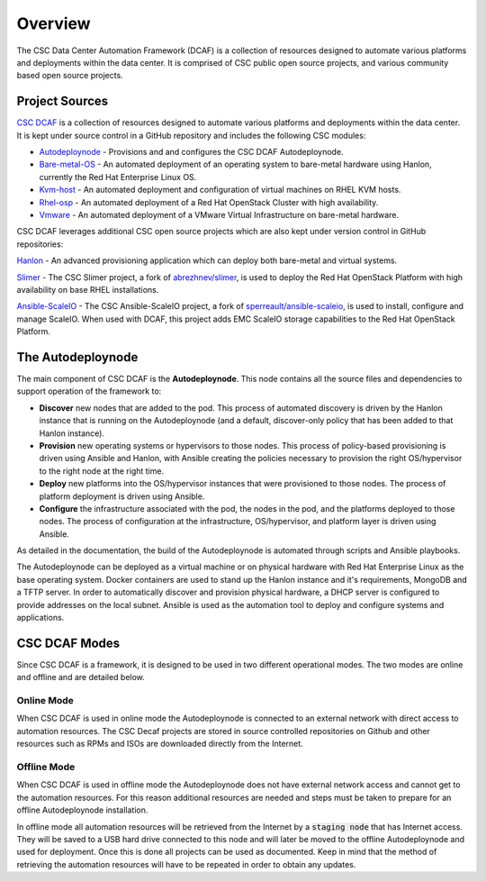 Overview
========

The CSC Data Center Automation Framework (DCAF) is a collection of resources
designed to automate various platforms and deployments within the data center.
It is comprised of CSC public open source projects, and various community based
open source projects.

Project Sources
---------------

`CSC DCAF <https://github.com/csc/dcaf>`_ is a collection of resources designed
to automate various platforms and deployments within the data center. It is kept
under source control in a GitHub repository and includes the following CSC modules:

- `Autodeploynode <https://github.com/csc/dcaf/autodeploynode>`_ - Provisions and
  and configures the CSC DCAF Autodeploynode.

- `Bare-metal-OS <https://github.com/csc/dcaf/bare-metal-os>`_ - An automated
  deployment of an operating system to bare-metal hardware using Hanlon, currently
  the Red Hat Enterprise Linux OS.

- `Kvm-host <https://github.com/csc/dcaf/kvm-host>`_ - An automated deployment and
  configuration of virtual machines on RHEL KVM hosts.

- `Rhel-osp <https://github.com/csc/dcaf/rhel-osp>`_ - An automated deployment of
  a Red Hat OpenStack Cluster with high availability.

- `Vmware <https://github.com/csc/dcaf/vmware>`_ - An automated deployment of
  a VMware Virtual Infrastructure on bare-metal hardware.

CSC DCAF leverages additional CSC open source projects which are also kept under
version control in GitHub repositories:

`Hanlon <https://github.com/csc/Hanlon>`_ - An advanced provisioning application
which can deploy both bare-metal and virtual systems.

`Slimer <https://github.com/csc/slimer>`_ - The CSC Slimer project, a fork of
`abrezhnev/slimer <https://github.com/abrezhnev/slimer>`_, is used to deploy
the Red Hat OpenStack Platform with high availability on base RHEL installations.

`Ansible-ScaleIO <https://github.com/csc/ansible-scaleio>`_ - The CSC
Ansible-ScaleIO project, a fork of `sperreault/ansible-scaleio <https://github.com/sperreault/ansible-scaleio>`_, is used to install, configure and manage ScaleIO.
When used with DCAF, this project adds EMC ScaleIO storage capabilities to the
Red Hat OpenStack Platform.

The Autodeploynode
------------------

The main component of CSC DCAF is the **Autodeploynode**. This node contains all
the source files and dependencies to support operation of the framework to:

* **Discover** new nodes that are added to the pod. This process of automated
  discovery is driven by the Hanlon instance that is running on the Autodeploynode
  (and a default, discover-only policy that has been added to that Hanlon instance).
* **Provision** new operating systems or hypervisors to those nodes. This process
  of policy-based provisioning is driven using Ansible and Hanlon, with Ansible
  creating the policies necessary to provision the right OS/hypervisor to the right
  node at the right time.
* **Deploy** new platforms into the OS/hypervisor instances that were provisioned
  to those nodes. The process of platform deployment is driven using Ansible.
* **Configure** the infrastructure associated with the pod, the nodes in the pod,
  and the platforms deployed to those nodes. The process of configuration at the
  infrastructure, OS/hypervisor, and platform layer is driven using Ansible.

As detailed in the documentation, the build of the Autodeploynode is automated
through scripts and Ansible playbooks.

The Autodeploynode can be deployed as a virtual machine or on physical hardware
with Red Hat Enterprise Linux as the base operating system. Docker containers are
used to stand up the Hanlon instance and it's requirements, MongoDB and a TFTP
server. In order to automatically discover and provision physical hardware, a DHCP
server is configured to provide addresses on the local subnet. Ansible is used as
the automation tool to deploy and configure systems and applications.

CSC DCAF Modes
--------------

Since CSC DCAF is a framework, it is designed to be used in two different
operational modes. The two modes are online and offline and are detailed below.

Online Mode
~~~~~~~~~~~

When CSC DCAF is used in online mode the Autodeploynode is connected to an external
network with direct access to automation resources. The CSC Decaf projects are
stored in source controlled repositories on Github and other resources such as
RPMs and ISOs are downloaded directly from the Internet.

Offline Mode
~~~~~~~~~~~~

When CSC DCAF is used in offline mode the Autodeploynode does not have external
network access and cannot get to the automation resources. For this reason
additional resources are needed and steps must be taken to prepare for an offline
Autodeploynode installation.

In offline mode all automation resources will be retrieved from the Internet by
a :code:`staging node` that has Internet access. They will be saved to a USB hard
drive connected to this node and will later be moved to the offline Autodeploynode
and used for deployment. Once this is done all projects can be used as documented.
Keep in mind that the method of retrieving the automation resources will have to
be repeated in order to obtain any updates.

